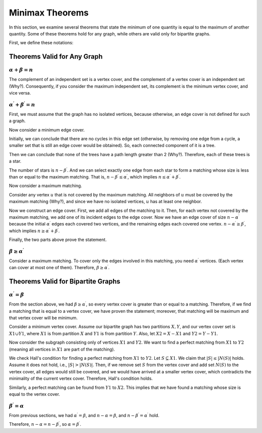 Minimax Theorems
=================

In this section, we examine several theorems that state the minimum of one quantity is equal to the maximum of another quantity. Some of these theorems hold for any graph, while others are valid only for bipartite graphs.

First, we define these notations:

+------------------------+-----------------------+
|:math:`\alpha`          | Maximum Independent Set  |
+------------------------+-----------------------+
|:math:`\alpha^{\prime}` | Maximum Matching         |
+------------------------+-----------------------+
|:math:`\beta`           | Minimum Vertex Cover      |
+------------------------+-----------------------+
|:math:`\beta^{\prime}`  | Minimum Edge Cover      |
+------------------------+-----------------------+

Theorems Valid for Any Graph
---------------------------

:math:`\alpha + \beta = n`
~~~~~~~~~~~~~~~~~~~~~~~~~~~~~

The complement of an independent set is a vertex cover, and the complement of a vertex cover is an independent set (Why?). Consequently, if you consider the maximum independent set, its complement is the minimum vertex cover, and vice versa.

:math:`\alpha^{\prime} + \beta^{\prime} = n`
~~~~~~~~~~~~~~~~~~~~~~~~~~~~~~~~~~~~~~~~~~~~

First, we must assume that the graph has no isolated vertices, because otherwise, an edge cover is not defined for such a graph.

Now consider a minimum edge cover.

Initially, we can conclude that there are no cycles in this edge set (otherwise, by removing one edge from a cycle, a smaller set that is still an edge cover would be obtained). So, each connected component of it is a tree.

Then we can conclude that none of the trees have a path length greater than 2 (Why?). Therefore, each of these trees is a star.

The number of stars is :math:`n-\beta^{\prime}`. And we can select exactly one edge from each star to form a matching whose size is less than or equal to the maximum matching. That is, :math:`n-\beta^{\prime} \leq \alpha^{\prime}`, which implies :math:`n \leq \alpha^{\prime} + \beta^{\prime}`.

Now consider a maximum matching.

Consider any vertex :math:`u` that is not covered by the maximum matching. All neighbors of :math:`u` must be covered by the maximum matching (Why?), and since we have no isolated vertices, :math:`u` has at least one neighbor.

Now we construct an edge cover. First, we add all edges of the matching to it. Then, for each vertex not covered by the maximum matching, we add one of its incident edges to the edge cover. Now we have an edge cover of size :math:`n - \alpha^{\prime}` because the initial :math:`\alpha^{\prime}` edges each covered two vertices, and the remaining edges each covered one vertex. :math:`n-\alpha^{\prime} \geq \beta^{\prime}`, which implies :math:`n \geq \alpha^{\prime} + \beta^{\prime}`.

Finally, the two parts above prove the statement.

:math:`\beta \geq \alpha^{\prime}`
~~~~~~~~~~~~~~~~~~~~~~~~~~~~~~~~~~~~

Consider a maximum matching. To cover only the edges involved in this matching, you need :math:`\alpha^{\prime}` vertices. (Each vertex can cover at most one of them). Therefore, :math:`\beta \geq \alpha^{\prime}`.

Theorems Valid for Bipartite Graphs
--------------------------------

:math:`\alpha^{\prime} = \beta`
~~~~~~~~~~~~~~~~~~~~~~~~~~~~~~~~~~~~

From the section above, we had :math:`\beta \geq \alpha^{\prime}`, so every vertex cover is greater than or equal to a matching. Therefore, if we find a matching that is equal to a vertex cover, we have proven the statement; moreover, that matching will be maximum and that vertex cover will be minimum.

Consider a minimum vertex cover. Assume our bipartite graph has two partitions :math:`X,Y`, and our vertex cover set is :math:`X1 \cup Y1`, where :math:`X1` is from partition :math:`X` and :math:`Y1` is from partition :math:`Y`. Also, let :math:`X2=X-X1` and :math:`Y2=Y-Y1`.

Now consider the subgraph consisting only of vertices :math:`X1` and :math:`Y2`. We want to find a perfect matching from :math:`X1` to :math:`Y2` (meaning all vertices in :math:`X1` are part of the matching).

We check Hall's condition for finding a perfect matching from :math:`X1` to :math:`Y2`. Let :math:`S \subseteq X1`. We claim that :math:`|S| \leq |N(S)|` holds. Assume it does not hold, i.e., :math:`|S| > |N(S)|`. Then, if we remove set :math:`S` from the vertex cover and add set :math:`N(S)` to the vertex cover, all edges would still be covered, and we would have arrived at a smaller vertex cover, which contradicts the minimality of the current vertex cover. Therefore, Hall's condition holds.

Similarly, a perfect matching can be found from :math:`Y1` to :math:`X2`. This implies that we have found a matching whose size is equal to the vertex cover.

:math:`\beta^{\prime} = \alpha`
~~~~~~~~~~~~~~~~~~~~~~~~~~~~~~~~~

From previous sections, we had :math:`\alpha^{\prime} = \beta`, and :math:`n - \alpha = \beta`, and :math:`n - \beta^{\prime} = \alpha^{\prime}` hold.

Therefore, :math:`n - \alpha = n - \beta^{\prime}`, so :math:`\alpha = \beta^{\prime}`.